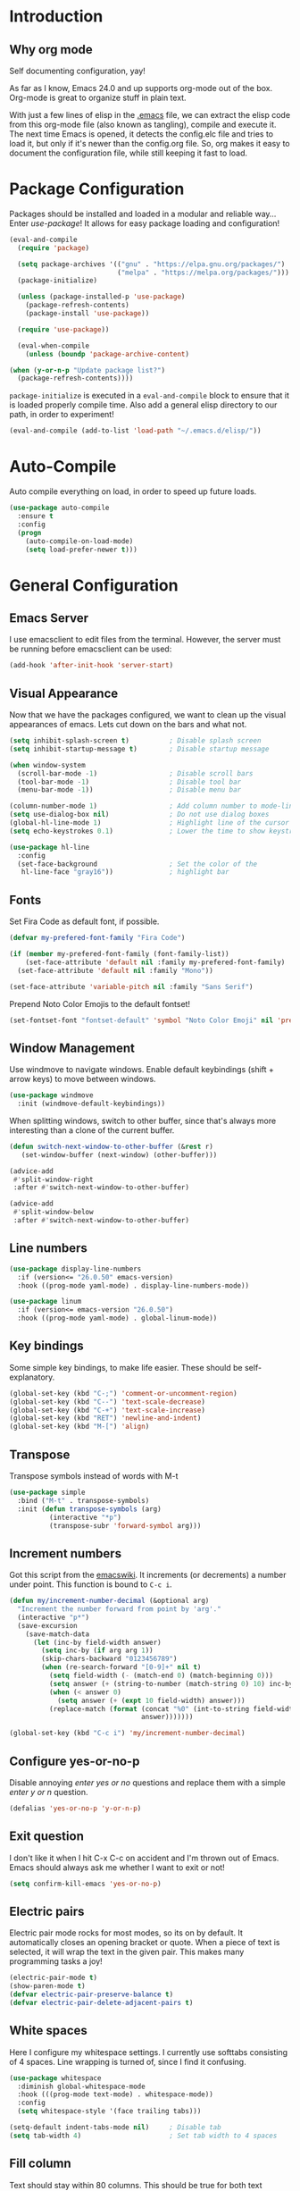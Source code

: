* Introduction
** Why org mode
   Self documenting configuration, yay!

   As far as I know, Emacs 24.0 and up supports org-mode out of the
   box. Org-mode is great to organize stuff in plain text.

   With just a few lines of elisp in the [[../.emacs][.emacs]] file, we can extract
   the elisp code from this org-mode file (also known as tangling),
   compile and execute it. The next time Emacs is opened, it detects
   the config.elc file and tries to load it, but only if it's newer
   than the config.org file. So, org makes it easy to document the
   configuration file, while still keeping it fast to load.
* Package Configuration
  Packages should be installed and loaded in a modular and reliable
  way... Enter /use-package/! It allows for easy package loading and
  configuration!
  #+begin_src emacs-lisp :tangle yes
    (eval-and-compile
      (require 'package)

      (setq package-archives '(("gnu" . "https://elpa.gnu.org/packages/")
                               ("melpa" . "https://melpa.org/packages/")))
      (package-initialize)

      (unless (package-installed-p 'use-package)
        (package-refresh-contents)
        (package-install 'use-package))

      (require 'use-package))

      (eval-when-compile
        (unless (boundp 'package-archive-content)

    (when (y-or-n-p "Update package list?")
      (package-refresh-contents))))
  #+end_src
  =package-initialize= is executed in a =eval-and-compile= block to
  ensure that it is loaded properly compile time. Also add a general
  elisp directory to our path, in order to experiment!
  #+begin_src emacs-lisp :tangle yes
    (eval-and-compile (add-to-list 'load-path "~/.emacs.d/elisp/"))
  #+end_src
* Auto-Compile
  Auto compile everything on load, in order to speed up future loads.
  #+begin_src emacs-lisp :tangle yes
    (use-package auto-compile
      :ensure t
      :config
      (progn
        (auto-compile-on-load-mode)
        (setq load-prefer-newer t)))
  #+end_src
* General Configuration
** Emacs Server
   I use emacsclient to edit files from the terminal. However, the
   server must be running before emacsclient can be used:
   #+begin_src emacs-lisp :tangle yes
     (add-hook 'after-init-hook 'server-start)
   #+end_src
** Visual Appearance
   Now that we have the packages configured, we want to clean up the
   visual appearances of emacs. Lets cut down on the bars and what
   not.
   #+begin_src emacs-lisp :tangle yes
     (setq inhibit-splash-screen t)          ; Disable splash screen
     (setq inhibit-startup-message t)        ; Disable startup message

     (when window-system
       (scroll-bar-mode -1)                  ; Disable scroll bars
       (tool-bar-mode -1)                    ; Disable tool bar
       (menu-bar-mode -1))                   ; Disable menu bar

     (column-number-mode 1)                  ; Add column number to mode-line
     (setq use-dialog-box nil)               ; Do not use dialog boxes
     (global-hl-line-mode 1)                 ; Highlight line of the cursor
     (setq echo-keystrokes 0.1)              ; Lower the time to show keystrokes

     (use-package hl-line
       :config
       (set-face-background                  ; Set the color of the
        hl-line-face "gray16"))              ; highlight bar
   #+end_src
** Fonts
   Set Fira Code as default font, if possible.

   #+begin_src emacs-lisp :tangle yes
     (defvar my-prefered-font-family "Fira Code")

     (if (member my-prefered-font-family (font-family-list))
         (set-face-attribute 'default nil :family my-prefered-font-family)
       (set-face-attribute 'default nil :family "Mono"))

     (set-face-attribute 'variable-pitch nil :family "Sans Serif")
   #+end_src

   Prepend Noto Color Emojis to the default fontset!

   #+begin_src emacs-lisp :tangle yes
     (set-fontset-font "fontset-default" 'symbol "Noto Color Emoji" nil 'prepend)
   #+end_src
** Window Management
   Use windmove to navigate windows. Enable default keybindings (shift + arrow keys) to move between windows.
   #+BEGIN_SRC emacs-lisp :tangle yes
     (use-package windmove
       :init (windmove-default-keybindings))
   #+END_SRC

   When splitting windows, switch to other buffer, since that's always more interesting than a clone of the current buffer.
   #+BEGIN_SRC emacs-lisp :tangle yes
     (defun switch-next-window-to-other-buffer (&rest r)
        (set-window-buffer (next-window) (other-buffer)))

     (advice-add
      #'split-window-right
      :after #'switch-next-window-to-other-buffer)

     (advice-add
      #'split-window-below
      :after #'switch-next-window-to-other-buffer)
   #+END_SRC
** Line numbers
   #+begin_src emacs-lisp :tangle yes
     (use-package display-line-numbers
       :if (version<= "26.0.50" emacs-version)
       :hook ((prog-mode yaml-mode) . display-line-numbers-mode))

     (use-package linum
       :if (version<= emacs-version "26.0.50")
       :hook ((prog-mode yaml-mode) . global-linum-mode))
   #+end_src
** Key bindings
   Some simple key bindings, to make life easier. These should be
   self-explanatory.
   #+begin_src emacs-lisp :tangle yes
     (global-set-key (kbd "C-;") 'comment-or-uncomment-region)
     (global-set-key (kbd "C--") 'text-scale-decrease)
     (global-set-key (kbd "C-+") 'text-scale-increase)
     (global-set-key (kbd "RET") 'newline-and-indent)
     (global-set-key (kbd "M-[") 'align)
   #+end_src
** Transpose
   Transpose symbols instead of words with M-t
   #+begin_src emacs-lisp :tangle yes
     (use-package simple
       :bind ("M-t" . transpose-symbols)
       :init (defun transpose-symbols (arg)
               (interactive "*p")
               (transpose-subr 'forward-symbol arg)))

   #+end_src
** Increment numbers
   Got this script from the [[http://www.emacswiki.org/emacs/IncrementNumber][emacswiki]]. It increments (or decrements) a
   number under point. This function is bound to =C-c i=.
   #+begin_src emacs-lisp :tangle yes
     (defun my/increment-number-decimal (&optional arg)
       "Increment the number forward from point by 'arg'."
       (interactive "p*")
       (save-excursion
         (save-match-data
           (let (inc-by field-width answer)
             (setq inc-by (if arg arg 1))
             (skip-chars-backward "0123456789")
             (when (re-search-forward "[0-9]+" nil t)
               (setq field-width (- (match-end 0) (match-beginning 0)))
               (setq answer (+ (string-to-number (match-string 0) 10) inc-by))
               (when (< answer 0)
                 (setq answer (+ (expt 10 field-width) answer)))
               (replace-match (format (concat "%0" (int-to-string field-width) "d")
                                      answer)))))))

     (global-set-key (kbd "C-c i") 'my/increment-number-decimal)
   #+end_src
** Configure yes-or-no-p
   Disable annoying /enter yes or no/ questions and replace them
   with a simple /enter y or n/ question.
   #+begin_src emacs-lisp :tangle yes
     (defalias 'yes-or-no-p 'y-or-n-p)
   #+end_src
** Exit question
   I don't like it when I hit C-x C-c on accident and I'm thrown out
   of Emacs. Emacs should always ask me whether I want to exit or not!
   #+begin_src emacs-lisp :tangle yes
     (setq confirm-kill-emacs 'yes-or-no-p)
   #+end_src
** Electric pairs
   Electric pair mode rocks for most modes, so its on by default. It
   automatically closes an opening bracket or quote. When a piece of
   text is selected, it will wrap the text in the given pair. This
   makes many programming tasks a joy!
   #+begin_src emacs-lisp :tangle yes
     (electric-pair-mode t)
     (show-paren-mode t)
     (defvar electric-pair-preserve-balance t)
     (defvar electric-pair-delete-adjacent-pairs t)
   #+end_src
** White spaces
   Here I configure my whitespace settings. I currently use softtabs
   consisting of 4 spaces. Line wrapping is turned of, since I find it
   confusing.
   #+begin_src emacs-lisp :tangle yes
     (use-package whitespace
       :diminish global-whitespace-mode
       :hook (((prog-mode text-mode) . whitespace-mode))
       :config
       (setq whitespace-style '(face trailing tabs)))

     (setq-default indent-tabs-mode nil)     ; Disable tab
     (setq tab-width 4)                      ; Set tab width to 4 spaces
   #+end_src
** Fill column
   Text should stay within 80 columns. This should be true for both
   text documents, as well as comments in source code.
   #+begin_src emacs-lisp :tangle yes
     (dolist (hook '(text-mode-hook prog-mode-hook))
       (add-hook hook 'auto-fill-mode))
     (setq fill-column 80)
     (setq fill-indent-according-to-mode t)
   #+end_src
   #+begin_src emacs-lisp :tangle yes
     (use-package newcomment
       :custom (comment-auto-fill-only-comments t))
   #+end_src
** Ediff Configuration
   #+begin_src emacs-lisp :tangle yes
     (defvar ediff-window-setup-function 'ediff-setup-windows-plain)
   #+end_src
** Browser Configuration
   Set the default browser to firefox.
   #+begin_src emacs-lisp :tangle yes
     (setq browse-url-browser-function 'browse-url-generic)
     (defvar browse-url-generic-program "firefox")
   #+end_src
** Spell Checker Configuration
   Enable =flyspell-mode= for normal text files.
   #+begin_src emacs-lisp :tangle yes
     (add-hook 'text-mode-hook 'flyspell-mode)
   #+end_src
   And enable the spell checker for comments, while programming.
   #+begin_src emacs-lisp :tangle yes
     (add-hook 'prog-mode-hook 'flyspell-prog-mode)
   #+end_src
** Backups
   Save up to 6 new versions and two old versions in a dedicated
   backup directory. Better safe than sorry.
   #+begin_src emacs-lisp :tangle yes
     (setq backup-directory-alist '(("." . "~/.emacs.d/backups")))
     (setq version-control t)           ; Save versions of our backup files
     (setq delete-old-versions t)       ; Do not ask me whether I want to
                                        ; delete old backups
     (setq vc-make-backup-files t)      ; Prevent loss of contents in
                                        ; uncommitted files
     (setq kept-new-versions 6)
     (setq kept-old-versions 2)
   #+end_src
** History
   Keep the history of our actions. I have set the maximum number of
   history entries to 1000.
   #+begin_src emacs-lisp :tangle yes
     (savehist-mode 1)
     (setq history-length 1000)
     (setq history-delete-duplicates t)
     (defvar savehist-save-minibuffer-history t)
     (defvar savehist-additional-variables '(compile-command
                                             killring
                                             search-ring
                                             regexp-search-ring))
   #+end_src
** Diminish and Delight
   #+BEGIN_SRC emacs-lisp :tangle yes
     (use-package diminish
       :ensure t)

     (use-package delight
       :ensure t)
   #+END_SRC
** Dashboard
   #+BEGIN_SRC emacs-lisp :tangle yes
     (use-package dashboard
       :ensure t
       :custom ((dashboard-center-content t)
                (dashboard-items '((recents . 10)
                                   (projects . 10))))
       :config (dashboard-setup-startup-hook))
   #+END_SRC
** Highlight indentation
   #+BEGIN_SRC emacs-lisp :tangle yes
     (use-package highlight-indentation
       :ensure t
       :custom-face (highlight-indentation-current-column-face ((t (:background "pink4"))))
       :hook ((yaml-mode python-mode) . highlight-indentation-current-column-mode))
   #+END_SRC
** Projectile
   Easy project management with =C-c p= as prefix.
   #+begin_src emacs-lisp :tangle yes
     (use-package projectile
       :ensure t
       :diminish projectile-mode
       :init (projectile-mode))
   #+end_src
** Hydra
   #+BEGIN_SRC emacs-lisp :tangle yes
     (use-package hydra
       :commands (hydra-default-pre
                  hydra-keyboard-quit
                  hydra--call-interactively-remap-maybe
                  hydra-show-hint
                  hydra-set-transient-map)
       :ensure t)
   #+END_SRC
** Helm Mode
   Using Helm for most completion tasks. It replaces Ido and Smex.
   #+begin_src emacs-lisp :tangle yes
     (use-package helm
       :ensure t
       :diminish helm-mode
       :bind (("C-x a"   . helm-apt)
              ("C-x C-b" . helm-buffers-list)))
   #+end_src
*** Helm Flycheck
    #+begin_src emacs-lisp :tangle yes
      (use-package helm-flycheck
                   :ensure t
                   :bind ("C-c ! h" . helm-flycheck))
    #+end_src
*** Helm Yasnippet
    #+begin_src emacs-lisp :tangle yes
      (use-package helm-c-yasnippet
        :bind (("C-c y c" . helm-yas-complete))
        :ensure t)
    #+end_src
*** Helm Tramp
    #+begin_src emacs-lisp :tangle yes
      (use-package helm-tramp
        :ensure t
        :bind ("C-x t" . helm-tramp))
    #+end_src
** Ivy Mode
   Gradually replacing my helm config with ivy, where useful!
   #+BEGIN_SRC emacs-lisp :tangle yes
     (use-package ivy
       :ensure t
       :diminish ivy-mode
       :custom ((ivy-initial-inputs-alist nil))
       :bind (("C-s" . swiper)
              ("C-x C-f" . counsel-find-file)
              ("C-x c" . counsel-colors-emacs)
              ("C-x b" . counsel-switch-buffer)
              ("M-x" . counsel-M-x))
       :init (ivy-mode 1))

     (use-package all-the-icons-ivy
       :ensure t
       :config (all-the-icons-ivy-setup))

     (use-package ivy-hydra
       :ensure t
       :after hydra)

     (use-package ivy-rich
       :ensure t
       :init (ivy-rich-mode 1))
   #+END_SRC
*** Counsel plugins
**** Projectile
     #+BEGIN_SRC emacs-lisp :tangle yes
       (use-package counsel-projectile
         :ensure t
         :bind (("C-c C-p" . hydra-counsel-projectile/body)
                ("C-c p" . hydra-counsel-projectile/body))
         :custom (counsel-ag-base-command "ag --ignore-case --nocolor --nogroup %s")
         :init (defhydra hydra-counsel-projectile (:color blue) "Projectile"
                 ("p" counsel-projectile-switch-project "switch project")
                 ("f" counsel-projectile-find-file-dwim "find file")
                 ("g" counsel-projectile-ag "grep source")
                 ("q" keyboard-quit "quit")))
     #+END_SRC
** Wgrep
   Apply changes to grep buffer!
   #+begin_src emacs-lisp :tangle yes
     (use-package wgrep
       :ensure t)
   #+end_src
** Dired and Dired-x Configuration
   Some basic config for dired and dired-x.
   #+begin_src emacs-lisp :tangle yes
     (use-package dired-x
       :commands dired-omit-mode
       :hook (dired-mode . dired-omit-mode))

     (use-package dired
       :config
       (progn
         (put 'dired-find-alternate-file 'disabled nil)
         (setq dired-dwim-target t)))

     (use-package dired-rainbow
       :ensure t
       :config
       (progn
         (dired-rainbow-define-chmod directory "#6cb2eb" "d.*")
         (dired-rainbow-define html "#eb5286" ("css" "less" "sass" "scss" "htm" "html" "jhtm" "mht" "eml" "mustache" "xhtml"))
         (dired-rainbow-define xml "#f2d024" ("xml" "xsd" "xsl" "xslt" "wsdl" "bib" "json" "msg" "pgn" "rss" "yaml" "yml" "rdata"))
         (dired-rainbow-define document "#9561e2" ("docm" "doc" "docx" "odb" "odt" "pdb" "pdf" "ps" "rtf" "djvu" "epub" "odp" "ppt" "pptx" "org" "etx" "info" "markdown" "md" "mkd" "nfo" "pod" "rst" "tex" "textfile" "txt"))
         (dired-rainbow-define database "#6574cd" ("xlsx" "xls" "csv" "accdb" "db" "mdb" "sqlite" "nc"))
         (dired-rainbow-define media "#ff4500" ("mp3" "mp4" "MP3" "MP4" "avi" "mpeg" "mpg" "flv" "ogg" "mov" "mid" "midi" "wav" "aiff" "flac" "tiff" "tif" "cdr" "gif" "ico" "jpeg" "jpg" "png" "psd" "eps" "svg"))
         (dired-rainbow-define log "#8b0000" ("log"))
         (dired-rainbow-define shell "#2f4f4f" ("awk" "bash" "bat" "sed" "sh" "zsh" "vim"))
         (dired-rainbow-define interpreted "#38c172" ("py" "ipynb" "rb" "pl" "t" "msql" "mysql" "pgsql" "sql" "r" "clj" "cljs" "scala" "js"))
         (dired-rainbow-define compiled "#6c7b8b" ("asm" "cl" "lisp" "el" "c" "h" "c++" "h++" "hpp" "hxx" "m" "cc" "cs" "cp" "cpp" "go" "f" "for" "ftn" "f90" "f95" "f03" "f08" "s" "rs" "hi" "hs" "pyc" "java" "exe" "msi"))
         (dired-rainbow-define compressed "#51d88a" ("7z" "zip" "bz2" "tgz" "txz" "gz" "xz" "z" "Z" "jar" "war" "ear" "rar" "sar" "xpi" "apk" "xz" "tar"))
         (dired-rainbow-define packaged "#faad63" ("deb" "rpm" "apk" "jad" "jar" "cab" "pak" "pk3" "vdf" "vpk" "bsp"))
         (dired-rainbow-define encrypted "#ffed4a" ("gpg" "pgp" "asc" "bfe" "enc" "signature" "sig" "p12" "pem"))
         (dired-rainbow-define fonts "#6cb2eb" ("afm" "fon" "fnt" "pfb" "pfm" "ttf" "otf"))
         (dired-rainbow-define partition "#e3342f" ("dmg" "iso" "bin" "nrg" "qcow" "toast" "vcd" "vmdk" "bak"))
         (dired-rainbow-define vc "#0074d9" (".git" ".gitignore" ".gitattributes" ".gitmodules"))
         (dired-rainbow-define-chmod executable-unix "#38c172" "-.*x.*")))
   #+end_src

** EditorConfig
   Editor config helps to configure your editor, independent of the
   exact editor you use. This is used for projects where developers
   choose their own editor, but want consistent settings for the
   projects they collaborate on.
   #+begin_src emacs-lisp :tangle yes
     (use-package editorconfig
       :ensure t
       :diminish (editorconfig-mode)
       :config (editorconfig-mode 1))
   #+end_src
* Theme Configuration
** Themes
*** Zenburn
   Zenburn! Gotta love it..
   #+begin_src emacs-lisp :tangle yes
     (use-package zenburn-theme
       :ensure t)
   #+end_src
*** Doom themes
    Has a lot of good themes!
    #+BEGIN_SRC emacs-lisp :tangle yes
      (use-package doom-themes
        :ensure t)

      (use-package doom-modeline
        :ensure t)
    #+END_SRC
** Select theme
   #+begin_src emacs-lisp :tangle yes
     (load-theme 'zenburn t)
   #+end_src
* Languages Modes
  Here you will find the configuration for some of the languages I
  use. The configurations for each language can be found under its own
  header.

  There are some general modes that should be active for a few or all
  languages. Subword mode lets me navigate over subwords in camelcase
  and snakecase. Which function shows the function I'm in on the
  bottom of the screen, which is very useful while navigating large
  code bases!
  #+begin_src emacs-lisp :tangle yes
    (use-package subword
      :hook ((java-mode python-mode) . subword-mode))

    (use-package which-func
      :hook ((prog-mode) . which-function-mode))
  #+end_src
** LSP-mode
   #+begin_src emacs-lisp :tangle yes
     (use-package lsp-mode
       :ensure t
       :bind (:map lsp-mode-map
                   ("C-c l" . lsp-command-map)))
   #+end_src
** Shell scripts
   #+begin_src emacs-lisp :tangle yes
     (use-package sh-script
       :custom ((sh-basic-offset 2)
                (sh-guess-basic-offset t)))
   #+end_src
** Sed
   #+begin_src emacs-lisp :tangle yes
     (use-package sed-mode
       :ensure t)
   #+end_src
** Go
   #+begin_src emacs-lisp :tangle yes
     (use-package go-mode
       :ensure t
       :custom ((whitespace-style '(face trailing))
                (tab-width 2)))
   #+end_src
** Java
   All configuration regarding Java goes here.
*** General Configuration
    Put our buffer in subword mode when Java is loaded. Subword mode
    allows us to edit CamelCase identifiers easily.
    #+begin_src emacs-lisp :tangle yes
      (add-hook 'java-mode-hook 'subword-mode)
    #+end_src
*** Groovy
    #+begin_src emacs-lisp :tangle yes
      (use-package groovy-mode
        :ensure t
        :mode ("\.groovy$")
        :custom (groovy-indent-offset 2))
    #+end_src
*** Gradle Configuration
    #+begin_src emacs-lisp :tangle yes
      (use-package gradle-mode
        :mode  "\.gradle$"
        :ensure t)
    #+end_src
*** Ant Configuration
    Ant mode makes it easier to call ant from Emacs.
    #+begin_src emacs-lisp :tangle yes
      (use-package ant
        :ensure t)
    #+end_src
** Lisps
*** General
**** Paredit
     Configure paredit mode for all the lisp dialects. This is a must
     for lisp development of any kind.
     #+begin_src emacs-lisp :tangle yes
       (use-package paredit
         :ensure t
         :hook ((emacs-lisp-mode
                 eval-expression-minibuffer-setup
                 ielm-mode
                 lisp-mode
                 clojure-mode
                 lisp-interaction-mode
                 scheme-mode) . enable-paredit-mode))
     #+end_src
*** TODO Emacs Lisp
*** Clojure
    Make sure that Cider is installed, for interactive clojure development.
    #+begin_src emacs-lisp :tangle yes
      (use-package cider
        :ensure t
        :defer t)
    #+end_src
*** TODO Common Lisp
*** Schemes
    Make sure that Geiser is installed, for interactive scheme development.
    #+begin_src emacs-lisp :tangle yes
      (use-package geiser
        :ensure t
        :defer t)
    #+end_src
** Python
*** Elpy
    I'm using elpy for my python IDE needs. Elpy uses =rope= and
    =jedi= for completion, =pyflakes= for checking stuff and
    =importmagic= for automatic imports. These can be installed with
    =pip3 install rope jedi pyflakes importmagic=.
    #+begin_src emacs-lisp :tangle yes
      (use-package elpy
        :ensure t
        :defer t
        :custom ((elpy-rpc-python-command "python3"))
        :init (elpy-enable))
    #+end_src
*** Pyvenv
    Useful for working with virtual environments.
    #+begin_src emacs-lisp :tangle yes
      (use-package pyvenv
        :ensure t)
    #+end_src
*** Autopep8
    Reformat python files according to PEP8 on save. For this to work, install autopep8 with pip.
    #+begin_src emacs-lisp :tangle yes
      (use-package py-autopep8
        :ensure t
        :hook (elpy-mode-hook . py-autopep8-enable-on-save))
    #+end_src
*** Python (pyright)
    Install pyright using:
    #+begin_src sh :results silent :session none
      sudo snap install node
      sudo npm install -g pyright
    #+end_src
    #+begin_src emacs-lisp :tangle yes
      (use-package lsp-pyright
        :ensure t
        :requires (lsp-mode))
    #+end_src
** Jinja2
   #+begin_src emacs-lisp :tangle yes
     (use-package jinja2-mode
       :ensure t
       :mode ("\.j2$" . jinja2-mode))
   #+end_src
** C/C++
   Activate the =xcscope= package, to easily navigate C/C++ code.
   #+begin_src emacs-lisp :tangle yes
     (use-package xcscope
       :ensure t
       :defer t
       :init (cscope-setup))
   #+end_src
* Configuration Modes
** Nginx Mode
   #+BEGIN_SRC emacs-lisp :tangle yes
     (use-package nginx-mode
       :ensure t
       :custom ((nginx-indent-level 2)))
   #+END_SRC
* Markup and Data File Modes
** Markdown
   Make sure markdown mode is there, if needed.
   #+begin_src emacs-lisp :tangle yes
     (use-package markdown-mode
       :ensure t)
   #+end_src
** Org Mode
     Must have! Make sure org-mode is installed, up-to-date and configured to my needs.
   #+begin_src emacs-lisp :tangle yes
     (custom-theme-set-faces
      'user
      '(org-code ((t (:inherit (fixed-pitch)))))
      '(org-code-begin-line ((t (:inherit (font-lock-comment-face fixed-pitch)) t)))
      '(org-code ((t (:inherit (shadow fixed-pitch)))))
      '(org-code ((t (:inherit (shadow fixed-pitch)) t))))

     (use-package org
       :ensure org-plus-contrib
       :pin gnu
       :bind (("C-c c" . org-capture)
              ("<F11>" . org-tree-slide-mode))
       :custom ((org-babel-python-command "python3")
                (org-export-backends '(ascii pandoc html man md odt texinfo confluence groff))
                (org-ellipsis " ⏷")
                (org-image-actual-width nil)
                (org-hide-emphasis-markers t))
       :custom-face
       (org-code-begin-line ((t (:inherit (font-lock-comment-face fixed-pitch)))))
       (org-ellipsis ((t (:underline nil))))

       :commands org-babel-do-load-languages
       :config
       (setq org-directory "~/org"
             org-default-notes-file (concat org-directory "/notes.org")
             org-agenda-files '("~/org/"))
       (defvar org-capture-templates '(("t" "TODO"
                                        entry (file+headline
                                               "~/org/todo.org"
                                               "Tasks")
                                        "* TODO %?\n  %i %F")))
       (org-babel-do-load-languages
        'org-babel-load-languages
        '((dot        . t)
          (ditaa      . t)
          (plantuml   . t)
          (python     . t)
          (R          . t)
          (tmux       . t)
          (restclient . t)
          (sql        . t)
          (sqlite     . t)
          (latex      . t)
          (makefile   . t)
          (shell      . t))))
   #+end_src

*** Org Export Libraries
   #+begin_src emacs-lisp :tangle yes
     (use-package ox-reveal
       :ensure t)

     (use-package ox-pandoc
       :ensure t)

     ;;; Ensure beamer exporter is loaded
     (use-package ox-beamer)
   #+end_src

*** Org tree slide
   #+begin_src emacs-lisp :tangle yes
     ;; (use-package org-tree-slide
     ;;   :ensure t
     ;;   :defer t)
   #+end_src

*** Org Babel Libraries
    #+begin_src emacs-lisp :tangle yes
      (use-package ob-tmux
        :ensure t)
    #+end_src

    #+begin_src emacs-lisp :tangle yes
      (use-package ob-restclient
        :ensure t)
    #+end_src

*** Org Bullets
    #+begin_src emacs-lisp :tangle yes
      (use-package org-modern
        :ensure t
        :init (global-org-modern-mode))
    #+end_src

*** Org Download
    #+begin_src emacs-lisp :tangle yes
      (use-package org-download
        :ensure t)
    #+end_src
** CSV
   #+begin_src emacs-lisp :tangle yes
     (use-package csv-mode
       :ensure t)
   #+END_SRC
** JSON
   #+begin_src emacs-lisp :tangle yes
     (use-package json-mode
       :ensure t)
   #+END_SRC
** Yaml
   Add yaml mode, for use in all yaml related project (ansible,
   docker-compose, etc).
   #+begin_src emacs-lisp :tangle yes
     (use-package yaml-mode
       :ensure t)
   #+END_SRC
** Latex
   Make sure =auctex= is installed, for Latex development. (=tex-site=
   seems to be the package for =auctex=)
   #+begin_src emacs-lisp :tangle yes
     (use-package tex-site
       :ensure auctex)
   #+end_src
** Graphviz
   Ensure graphviz dot mode is installed, for creating graphviz diagrams.
   #+begin_src emacs-lisp :tangle yes
     (use-package graphviz-dot-mode
       :ensure t)
   #+end_src
** Plantuml
   Ensure plantuml mode is installed.
   #+begin_src emacs-lisp :tangle yes
     (use-package plantuml-mode
       :ensure t)
   #+end_src
* Framework Modes
  Configuration for frameworks, such as docker, ansible, etc. is done
  here.
** Docker
*** Docker
    Enable Docker management through emacs.
    #+begin_src emacs-lisp :tangle yes
      (use-package docker
        :ensure t)
    #+end_src
*** Dockerfiles
    Enable highlighting for Dockerfiles.
    #+begin_src emacs-lisp :tangle yes
      (use-package dockerfile-mode
        :ensure t)

      (use-package docker-compose-mode
        :ensure t)
    #+end_src
** Kubernetes
    #+begin_src emacs-lisp :tangle yes
      (use-package k8s-mode
        :ensure t)
    #+end_src
** Terraform
   Enable terraform mode!
   #+begin_src emacs-lisp :tangle yes
     (use-package terraform-mode
       :ensure t)
   #+end_src
* Web Development Related
** Web-mode
   Added web-mode to be able to edit javascript with Javascript major
   mode in a HTML file. Works out of the box.
   #+begin_src emacs-lisp :tangle yes
     (use-package web-mode
       :ensure t
       :custom (web-mode-markup-indent-offset 2)
       :mode "\.html?$")
   #+end_src
* Multimedia
** EMMS
   Future proof media center!

   Config disabled for now, since there is a bug in the current version (20210911.2031), causing infinite recursion during startup. Will enable it again when this bug is fixed.

  #+begin_src emacs-lisp :tangle yes
    (use-package emms
      :ensure t
      :init
      (emms-minimalistic)
      (emms-default-players))
  #+end_src
** Pulseaudio control
   #+BEGIN_SRC emacs-lisp :tangle yes
     (use-package pulseaudio-control
       :ensure t
       :bind (("C-x /" . hydra-counsel-pulseaudio/body))
       :init (defhydra hydra-counsel-pulseaudio (:color pink) "PulseAudio"
               ("s" pulseaudio-control-select-sink-by-name "select sink")
               ("u" pulseaudio-control-increase-volume "volume up")
               ("d" pulseaudio-control-decrease-volume "volume down")
               ("m" pulseaudio-control-toggle-current-sink-mute "mute")
               ("q" keyboard-quit "quit" :color blue)))
   #+END_SRC
* Rainbows
** Rainbow Delimiters
   #+begin_src emacs-lisp :tangle yes
     (use-package rainbow-delimiters
       :ensure t
       :hook ((text-mode prog-mode) . rainbow-delimiters-mode))
   #+end_src
** Rainbow Blocks
   #+begin_src emacs-lisp :tangle yes
     (use-package rainbow-blocks
       :ensure t
       :hook (python-mode . rainbow-blocks-mode))
   #+end_src
** Rainbow Mode
   #+BEGIN_SRC emacs-lisp :tangle yes
     (use-package rainbow-mode
       :ensure t
       :hook (prog-mode . rainbow-mode))
   #+END_SRC
* Other Modes
** Fill Column Indicator
   #+begin_src emacs-lisp :tangle yes
     (use-package fill-column-indicator
       :ensure t
       :hook   ((text-mode prog-mode) . fci-mode)
       :custom ((fci-rule-column 100)
                (fci-rule-width  1)))
   #+end_src
** Password Mode
   Awesome mode for hiding passwords where necessary. Needs some
   tweaking, depending on the type of file. Prefixes can be easily set
   in a .dir-locals.el file.
   #+BEGIN_SRC emacs-lisp :tangle yes
     (use-package password-mode
       :ensure t)
   #+END_SRC
** Password Generator Mode
   #+BEGIN_SRC emacs-lisp :tangle yes
     (use-package password-generator
       :ensure t)
   #+END_SRC
** Expand Region
   Expand region increases the selected region by semantic units.
   #+begin_src emacs-lisp :tangle yes
     (use-package expand-region
       :ensure t
       :bind ("C-=" . er/expand-region))
   #+end_src
** Rest Client
   #+begin_src emacs-lisp :tangle yes
     (use-package restclient
       :ensure t)
   #+end_src
** Treemacs
   #+BEGIN_SRC emacs-lisp :tangle yes
     (use-package treemacs
       :ensure t
       :bind ("<f6>" . treemacs))

     (use-package treemacs-projectile
       :ensure t
       :requires treemacs
       :defer t)

     (use-package treemacs-magit
       :ensure t
       :requires treemacs
       :defer t)
   #+END_SRC
** Which Key
   #+BEGIN_SRC emacs-lisp :tangle yes
     (use-package which-key
       :ensure t
       :diminish which-key-mode
       :config (which-key-mode))
   #+END_SRC
** Multiple Cursor
   #+BEGIN_SRC emacs-lisp :tangle yes
     (use-package multiple-cursors
       :ensure t
       :bind (("C->" . mc/mark-next-like-this)
              ("C-<" . mc/mark-prev-like-this)
              ("C-c C->" . mc/mark-all-like-this)))
   #+END_SRC
** Eyebrowse
   #+BEGIN_SRC emacs-lisp :tangle yes
     (use-package eyebrowse
       :ensure t
       :init (eyebrowse-mode))
   #+END_SRC
** Shackle
   #+BEGIN_SRC emacs-lisp :tangle yes
     (use-package shackle
       :ensure t
       :custom (shackle-rules '(("\\*helm.*?\\*" :regexp t :align t :size 0.4)
                                ("*compilation*" :regexp nil :align t :size 0.4)
                                ("*swiper*" :align t :size 0.4)))
       :init (shackle-mode))

     (setq ivy-display-functions-alist '((ivy-completion-in-region . ivy-display-function-overlay)))
   #+END_SRC
** TODO Dired Sidebar
   Nice for tree style file navigation. Would like to add the
   vscode-icon package, for nicer icons.
   #+begin_src emacs-lisp :tangle yes
     (use-package dired-sidebar
       :ensure t
       :bind ("C-c d" . dired-sidebar-toggle-sidebar))
   #+end_src
** Flycheck Mode
   Awesome mode to automatically run syntax checkers over the source
   code in idle-time. Currently, only C and Python are configured.
   #+begin_src emacs-lisp :tangle yes
     (use-package flycheck
       :ensure t
       :commands (flycheck-mode flycheck-list-errors flycheck-select-checker)
       :config
       (progn
         (add-hook 'c-mode-hook
                   (lambda ()
                     (flycheck-mode)
                     (flycheck-list-errors)))
         (add-hook 'c++-mode-hook
                   (lambda ()
                     (flycheck-mode)
                     (flycheck-list-errors)))
         (add-hook 'js-mode-hook
                   (lambda ()
                     (flycheck-select-checker 'jshint)))
         (add-hook 'python-mode-hook
                   (lambda ()
                     (flycheck-select-checker 'python-flake8)
                     (flycheck-mode)))))
   #+end_src
** Org-Jira
   Mode to work with Jira from Emacs.
   #+begin_src emacs-lisp :tangle yes
     ;; (use-package org-jira
     ;;   :ensure t
     ;;   :bind ("C-c j c" . org-jira-create-issue))
   #+end_src
** Magit Mode
   Awesome git mode. Must have to control git from Emacs.
   #+begin_src emacs-lisp :tangle yes
     (use-package magit
       :ensure t
       :custom ((magit-last-seen-setup-instructions "1.4.0")
                (magit-auto-revert-mode nil))
       :hook ((magit-process-mode . goto-address-mode))
       :bind ("C-x g" . magit-status))
   #+end_src
** Git gutter
   #+BEGIN_SRC emacs-lisp :tangle yes
     (use-package git-gutter
       :ensure t
       :hook (prog-mode . git-gutter-mode))
   #+END_SRC
** Company Mode
   Company mode provides auto completion for my setup. Company works
   out of the box. Back-ends can be configured using the
   =company-backends= list, but has a sane default.
   #+begin_src emacs-lisp :tangle yes
     (use-package company
       :ensure t
       :commands company-complete-common
       :init (global-company-mode)
       :diminish company-mode)
   #+end_src
   The tab completion functionality might clash with yasnippet. The
   following code (from [[http://www.emacswiki.org/emacs/CompanyMode]])
   resolves the issue.
   #+begin_src emacs-lisp :tangle yes
     (defun check-expansion ()
       (save-excursion
         (if (looking-at "\\_>") t
           (backward-char 1)
           (if (looking-at "\\.") t
             (backward-char 1)
             (if (looking-at "->") t nil)))))


     (defun tab-indent-or-complete ()
       (interactive)
       (if (minibufferp)
           (minibuffer-complete)
         (if (or (not yas-minor-mode)
                 (null (yas-expand)))
             (if (check-expansion)
                 (company-complete-common)
               (indent-for-tab-command)))))


     (with-eval-after-load 'company
       (define-key company-active-map "\t" 'tab-indent-or-complete))
   #+end_src
** Yasnippet Mode
   Snippets, yay!
   #+begin_src emacs-lisp :tangle yes
     (use-package yasnippet
       :ensure t
       :diminish yas-minor-mode
       :commands yas-expand yas-load-directory
       :hook ((python-mode
               emacs-lisp-mode
               org-mode
               java-mode
               go-mode
               c++-mode
               c-mode) . yas-minor-mode)
       :config
       (let ((my-snippets-dir "~/.emacs.d/snippets"))
         (setq yas-snippet-dirs (list my-snippets-dir))
         (defvar yas-root-directory my-snippets-dir)
         (yas-load-directory yas-root-directory)))
   #+end_src
   The defaults are OK, but it gets better with the snippets library
   from [[https://github.com/AndreaCrotti/yasnippet-snippets.git][Andrea Crotti]]. No need to clone them manually anymore.
   #+begin_src emacs-lisp :tangle yes
     (use-package yasnippet-snippets
       :ensure t)
   #+end_src
** CEDET
   Basic CEDET configuration.
   #+begin_src emacs-lisp :tangle yes
     (use-package cedet
       :config
       (progn
         (semantic-mode 1)
         (setq semantic-default-submodes
               '(global-semanticdb-minor-mode
                 global-semantic-idle-scheduler-mode
                 global-semantic-idle-summary-mode
                 global-semantic-idle-local-symbol-highlight-mode))))
   #+end_src
*** Sr-Speedbar
    The key binding for speedbar does not work yet. Fix this!
    #+begin_src emacs-lisp :tangle yes
      (use-package sr-speedbar
        :ensure t
        :commands (sr-speedbar-exist-p sr-speedbar-select-window)
        :bind ("<f6>" . my/sr-speedbar-toggle)
        :config
        (defun my/sr-speedbar-toggle ()
          "Toggle sr-speedbar and set focus to it."
          (interactive)
          (sr-speedbar-toggle)
          (when (sr-speedbar-exist-p)
            (sr-speedbar-select-window))))
    #+end_src
** TODO Smartpair Mode
   Could replace my electric pair config. Should be configured
   correctly.
   #+begin_src emacs-lisp :tangle yes
     (use-package smartparens
       :ensure t
       :init (smartparens-mode))
   #+end_src
** Ace-mode
   Awesome mode to jump quickly to a specific point in one of the
   visible buffers.
   #+begin_src emacs-lisp :tangle yes
     (use-package ace-jump-mode
       :ensure t
       :bind ("C-c SPC" . ace-jump-mode))
   #+end_src
** Origami mode
   #+begin_src emacs-lisp :tangle yes
     (use-package origami
       :ensure t
       :hook (yaml-mode . origami-mode)
       :bind (("C-c C-z" . origami-toggle-node)
              ("C-c z" . origami-toggle-node)))
   #+end_src
** TODO Rebox2
   Look into this! Might be nice for creating boxes.
** TODO Writegood-mode or Artbollocks
   Nice modes for helping with writing correctly.
* Email
** Mu4e
   #+begin_src emacs-lisp :tangle yes
     (use-package mu4e
       :ensure nil
       :custom ((mu4e-view-date-format "%F %T")
                (mu4e-headers-date-format "%F")
                (mu4e-change-filenames-when-moving t)))
   #+end_src
*** Account specific customizations
     The following settings are account specific, but can be set
     permanently with =customize=. Example:
   #+begin_src emacs-lisp :tangle no
     (setq mu4e-maildir "/path/to/mailbox"
           mu4e-sent-folder "/Sent Items"
           mu4e-trash-folder "/Deleted Items"
           mu4e-drafts-folder "/Drafts"
           mu4e-get-mail-command "mbsync work")
   #+end_src
** SMTP Setup
     Since the settings are mostly private, here is an example:
   #+BEGIN_SRC emacs-lisp :tangle no
     (setq user-mail-address "my@mail.tld"
           user-full-name "My Name"
           smtpmail-smtp-user "my@mail.tld"  ; Depending on provider
           smtpmail-smtp-server "smtp.office365.com" ; For office 365
           smtpmail-smtp-service 587 ; For office 365
           smtpmail-stream-type 'starttls ; For office 365
           smtpmail-debug-info t
           auth-sources '("secrets:Login"))
   #+END_SRC
   These can be set permanently using the =customize= interface.
** Org-msg
   #+begin_src emacs-lisp :tangle yes
     (use-package org-msg
            :ensure t
            :custom ((mail-user-agent 'mu4e-user-agent)
                     (org-msg-options "html-postamble:nil H:5 num:nil ^:{} toc:nil author:nil email:nil \\n:t")
                     (org-msg-startup "hidestars indent inlineimages")
                     (org-msg-greeting-fmt "\nHi%s,\n\n")
                     (org-msg-greeting-name-limit 3)
                     (org-msg-default-alternatives '((new           . (text html))
                                                     (reply-to-html . (text html))
                                                     (reply-to-text . (text))))
                     (org-msg-convert-citation t)
                     (org-msg-signature
                      (with-temp-buffer
                        (insert-file-contents-literally "~/.email-signature/signature.org")
                        (buffer-substring-no-properties (point-min) (point-max)))))
            :config (org-msg-mode))
   #+end_src
* Personal Customizations
  Some hacks I often use.

** ANSI Color region
  #+begin_src emacs-lisp :tangle yes
    (defun ansi-color-region (begin end)
      "Add color to a region with ansi color codes in it."
      (interactive "r")
      (ansi-color-apply-on-region
       (or begin (point-min))
       (or end (point-max))))
  #+end_src
** Kill Filename and Linenumber
  #+begin_src emacs-lisp :tangle yes
    (defun kill-filename-and-linenumber ()
      "Kill filename:linenumber pair of current position."
      (interactive)
      (kill-new
       (format "%s:%d"
               (buffer-file-name)
               (line-number-at-pos))))
  #+end_src
** Custom file
   Load this as late as possible, to ensure everything that will be
   customized, can be customized.
   #+BEGIN_SRC emacs-lisp :tangle yes
     (setq custom-file "~/.emacs-custom")
     (load custom-file 'noerror)
   #+END_SRC
